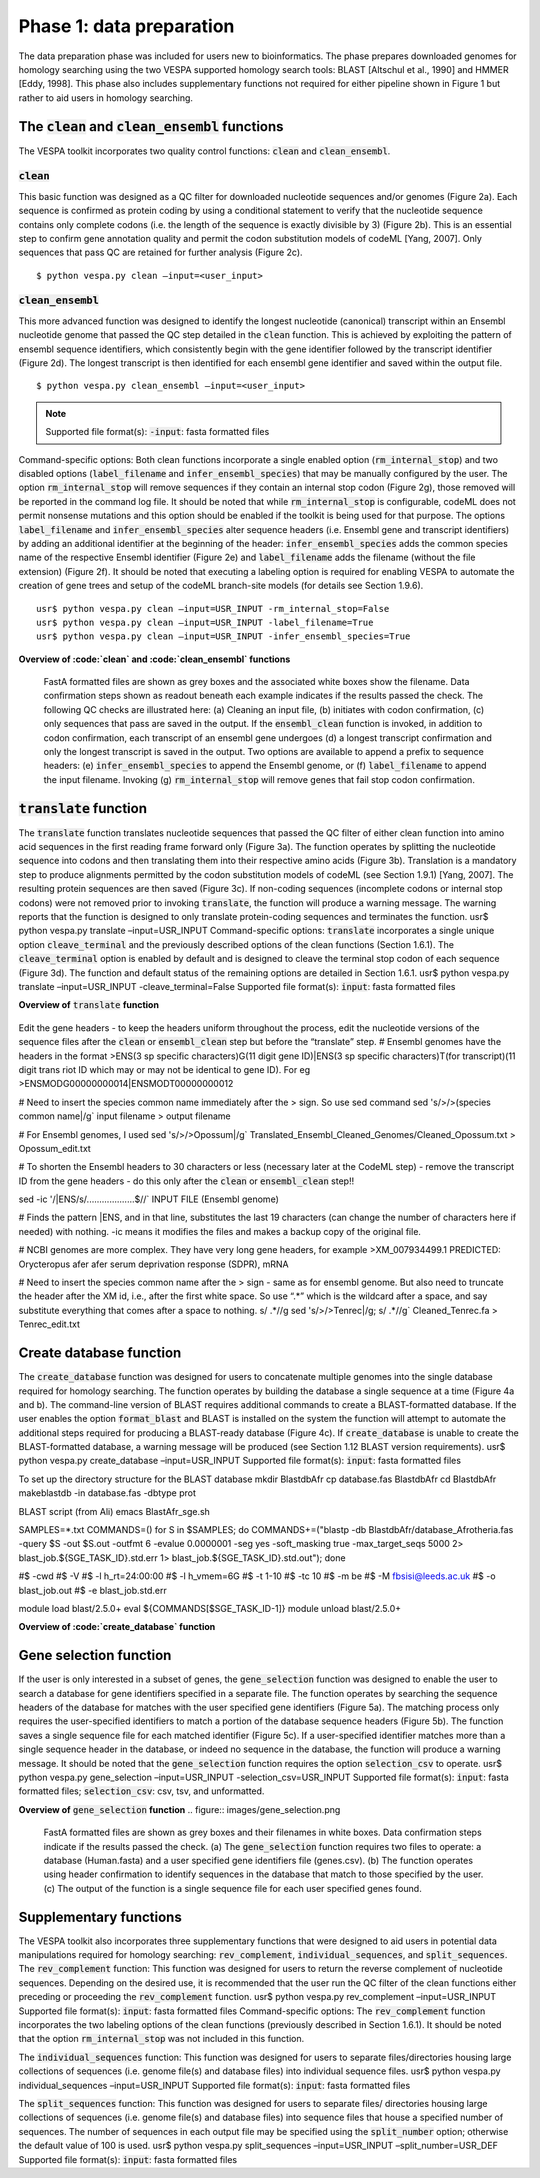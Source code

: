 *************************
Phase 1: data preparation
*************************

The data preparation phase was included for users new to bioinformatics. The phase prepares downloaded genomes for homology searching using the two VESPA supported homology search tools: BLAST [Altschul et al., 1990] and HMMER [Eddy, 1998]. This phase also includes supplementary functions not required for either pipeline shown in Figure 1 but rather to aid users in homology searching.

The :code:`clean` and :code:`clean_ensembl` functions
=================================================

The VESPA toolkit incorporates two quality control functions: :code:`clean` and :code:`clean_ensembl`.

:code:`clean`
-------------

This basic function was designed as a QC filter for downloaded nucleotide sequences and/or genomes (Figure 2a). Each sequence is confirmed as protein coding by using a conditional statement to verify that the nucleotide sequence contains only complete codons (i.e. the length of the sequence is exactly divisible by 3) (Figure 2b). This is an essential step to confirm gene annotation quality and permit the codon substitution models of codeML [Yang, 2007]. Only sequences that pass QC are retained for further analysis (Figure 2c).
::

    $ python vespa.py clean –input=<user_input>

:code:`clean_ensembl`
---------------------

This more advanced function was designed to identify the longest nucleotide (canonical) transcript within an Ensembl nucleotide genome that passed the QC step detailed in the :code:`clean` function. This is achieved by exploiting the pattern of ensembl sequence identifiers, which consistently begin with the gene identifier followed by the transcript identifier (Figure 2d). The longest transcript is then identified for each ensembl gene identifier and saved within the output file.
::

    $ python vespa.py clean_ensembl –input=<user_input>

.. note::
    Supported file format(s): :code:`-input`: fasta formatted files
Command-specific options: Both clean functions incorporate a single enabled option (:code:`rm_internal_stop`) and two disabled options (:code:`label_filename` and :code:`infer_ensembl_species`) that may be manually configured by the user. The option :code:`rm_internal_stop` will remove sequences if they contain an internal stop codon (Figure 2g), those removed will be reported in the command log file. It should be noted that while :code:`rm_internal_stop` is configurable, codeML does not permit nonsense mutations and this option should be enabled if the toolkit is being used for that purpose. The options :code:`label_filename` and :code:`infer_ensembl_species` alter sequence headers (i.e. Ensembl gene and transcript identifiers) by adding an additional identifier at the beginning of the header: :code:`infer_ensembl_species` adds the common species name of the respective Ensembl identifier (Figure 2e) and :code:`label_filename` adds the filename (without the file extension) (Figure 2f). It should be noted that executing a labeling option is required for enabling VESPA to automate the creation of gene trees and setup of the codeML branch-site models (for details see Section 1.9.6). 
::

    usr$ python vespa.py clean –input=USR_INPUT -rm_internal_stop=False
    usr$ python vespa.py clean –input=USR_INPUT -label_filename=True
    usr$ python vespa.py clean –input=USR_INPUT -infer_ensembl_species=True

**Overview of :code:`clean` and :code:`clean_ensembl` functions**

.. figure:: images/overview.png

    FastA formatted files are shown as grey boxes and the associated white boxes show the filename. Data confirmation steps shown as readout beneath each example indicates if the results passed the check. The following QC checks are illustrated here: (a) Cleaning an input file, (b) initiates with codon confirmation, (c) only sequences that pass are saved in the output. If the :code:`ensembl_clean` function is invoked, in addition to codon confirmation, each transcript of an ensembl gene undergoes (d) a longest transcript confirmation and only the longest transcript is saved in the output. Two options are available to append a prefix to sequence headers: (e) :code:`infer_ensembl_species` to append the Ensembl genome, or (f) :code:`label_filename` to append the input filename. Invoking (g) :code:`rm_internal_stop` will remove genes that fail stop codon confirmation.



:code:`translate` function
==========================

The :code:`translate` function translates nucleotide sequences that passed the QC filter of either clean function into amino acid sequences in the first reading frame forward only (Figure 3a). The function operates by splitting the nucleotide sequence into codons and then translating them into their respective amino acids (Figure 3b). Translation is a mandatory step to produce alignments permitted by the codon substitution models of codeML (see Section 1.9.1) [Yang, 2007]. The resulting protein sequences are then saved (Figure 3c). If non-coding sequences (incomplete codons or internal stop codons) were not removed prior to invoking :code:`translate`, the function will produce a warning message. The warning reports that the function is designed to only translate protein-coding sequences and terminates the function. 
usr$ python vespa.py translate  –input=USR_INPUT
Command-specific options: :code:`translate` incorporates a single unique option :code:`cleave_terminal` and the previously described options of the clean functions (Section 1.6.1). The :code:`cleave_terminal` option is enabled by default and is designed to cleave the terminal stop codon of each sequence (Figure 3d). The function and default status of the remaining options are detailed in Section 1.6.1.
usr$ python vespa.py translate –input=USR_INPUT -cleave_terminal=False
Supported file format(s): :code:`input`: fasta formatted files

**Overview of** :code:`translate` **function**

.. figure:: images/translate.png
    Fasta formatted files are shown as grey boxes and their filenames are given in white boxes. (a) Translating an input file using :code:`translate` initiates the translation procedure by separating the sequence (as in (b)) into each codon to determine the respective amino acid, (c) translated sequences are saved in the :code:`Translated` output file. (d) If the :code:`cleave_terminal` option is invoked, terminal stop codons will be removed from each applicable sequence.


Edit the gene headers - to keep the headers uniform throughout the process, edit the nucleotide versions of the sequence files after the :code:`clean` or :code:`ensembl_clean` step but before the “translate” step.
# Ensembl genomes have the headers in the format
>ENS(3 sp specific characters)G(11 digit gene ID)|ENS(3 sp specific characters)T(for transcript)(11 digit trans riot ID which may or may not be identical to gene ID). For eg
>ENSMODG00000000014|ENSMODT00000000012

# Need to insert the species common name immediately after the > sign. So use sed command
sed 's/>/>(species common name|/g` input filename > output filename

# For Ensembl genomes, I used 
sed 's/>/>Opossum|/g` Translated_Ensembl_Cleaned_Genomes/Cleaned_Opossum.txt > Opossum_edit.txt

# To shorten the Ensembl headers to 30 characters or less (necessary later at the CodeML step) - remove the transcript ID from the gene headers - do this only after the :code:`clean` or :code:`ensembl_clean` step!!

sed -ic '/|ENS/s/...................$//` INPUT FILE (Ensembl genome)

# Finds the pattern |ENS, and in that line, substitutes the last 19 characters (can change the number of characters here if needed) with nothing. -ic means it modifies the files and makes a backup copy of the original file. 

# NCBI genomes are more complex. They have very long gene headers, for example
>XM_007934499.1 PREDICTED: Orycteropus afer afer serum deprivation response (SDPR), mRNA

# Need to insert the species common name after the > sign - same as for ensembl genome. But also need to truncate the header after the XM id, i.e., after the first white space. So use “.*” which is the wildcard after a space, and say substitute everything that comes after a space to nothing. s/ .*//g
sed 's/>/>Tenrec|/g; s/ .*//g` Cleaned_Tenrec.fa > Tenrec_edit.txt


Create database function
========================

The :code:`create_database` function was designed for users to concatenate multiple genomes into the single database required for homology searching. The function operates by building the database a single sequence at a time (Figure 4a and b). The command-line version of BLAST requires additional commands to create a BLAST-formatted database. If the user enables the option :code:`format_blast` and BLAST is installed on the system the function will attempt to automate the additional steps required for producing a BLAST-ready database (Figure 4c). If :code:`create_database` is unable to create the BLAST-formatted database, a warning message will be produced (see Section 1.12 BLAST version requirements). 
usr$ python vespa.py create_database –input=USR_INPUT
Supported file format(s): :code:`input`: fasta formatted files


To set up the directory structure for the BLAST database
mkdir BlastdbAfr
cp database.fas BlastdbAfr
cd BlastdbAfr
makeblastdb -in database.fas -dbtype prot

BLAST script (from Ali)
emacs BlastAfr_sge.sh

SAMPLES=*.txt
COMMANDS=()
for S in $SAMPLES;
do COMMANDS+=("blastp -db BlastdbAfr/database_Afrotheria.fas -query $S -out $S.out -outfmt 6 -evalue 0.0000001 -seg yes -soft_maskin\                       
g true -max_target_seqs 5000 2> blast_job.${SGE_TASK_ID}.std.err 1> blast_job.${SGE_TASK_ID}.std.out");
done

#$ -cwd                                                                                                                                                  
#$ -V                                                                                                                                                    
#$ -l h_rt=24:00:00                                                                                                                                      
#$ -l h_vmem=6G                                                                                                                                          
#$ -t 1-10                                                                                                                                               
#$ -tc 10                                                                                                                                                
#$ -m be                                                                                                                                                 
#$ -M fbsisi@leeds.ac.uk                                                                                                                                 
#$ -o blast_job.out                                                                                                                                      
#$ -e blast_job.std.err                                                                                                                                  

module load blast/2.5.0+
eval ${COMMANDS[$SGE_TASK_ID-1]}
module unload blast/2.5.0+

**Overview of :code:`create_database` function**

.. figure:: images/create_database.png
    FastA formatted files are shown as grey boxes and their filenames in white boxes. Invoking the :code:`create_database` function (a) combines numerous sequence files into (b) a single sequence database file. (c) Shows the :code:`format_blast` option that will generate the required database files for BLAST [Altschul et al., 1990].


Gene selection function
=======================

If the user is only interested in a subset of genes, the :code:`gene_selection` function was designed to enable the user to search a database for gene identifiers specified in a separate file. The function operates by searching the sequence headers of the database for matches with the user specified gene identifiers (Figure 5a). The matching process only requires the user-specified identifiers to match a portion of the database sequence headers (Figure 5b). The function saves a single sequence file for each matched identifier (Figure 5c). If a user-specified identifier matches more than a single sequence header in the database, or indeed no sequence in the database, the function will produce a warning message. It should be noted that the :code:`gene_selection` function requires the option :code:`selection_csv` to operate.
usr$ python vespa.py gene_selection –input=USR_INPUT -selection_csv=USR_INPUT
Supported file format(s): :code:`input`: fasta formatted files; :code:`selection_csv`: csv, tsv, and unformatted.

**Overview of** :code:`gene_selection` **function**
.. figure:: images/gene_selection.png
    FastA formatted files are shown as grey boxes and their filenames in white boxes. Data confirmation steps indicate if the results passed the check. (a) The :code:`gene_selection` function requires two files to operate: a database (Human.fasta) and a user specified gene identifiers file (genes.csv). (b) The function operates using header confirmation to identify sequences in the database that match to those specified by the user. (c) The output of the function is a single sequence file for each user specified genes found. 


Supplementary functions
=======================

The VESPA toolkit also incorporates three supplementary functions that were designed to aid users in potential data manipulations required for homology searching: :code:`rev_complement`, :code:`individual_sequences`, and :code:`split_sequences`.
The :code:`rev_complement` function: This function was designed for users to return the reverse complement of nucleotide sequences. Depending on the desired use, it is recommended that the user run the QC filter of the clean functions either preceding or proceeding the :code:`rev_complement` function.
usr$ python vespa.py rev_complement –input=USR_INPUT
Supported file format(s): :code:`input`: fasta formatted files
Command-specific options: The :code:`rev_complement` function incorporates the two labeling options of the clean functions (previously described in Section 1.6.1). It should be noted that the option :code:`rm_internal_stop` was not included in this function.

The :code:`individual_sequences` function: This function was designed for users to separate files/directories housing large collections of sequences (i.e. genome file(s) and database files) into individual sequence files.
usr$ python vespa.py individual_sequences –input=USR_INPUT
Supported file format(s): :code:`input`: fasta formatted files

The :code:`split_sequences` function: This function was designed for users to separate files/ directories housing large collections of sequences (i.e. genome file(s) and database files) into sequence files that house a specified number of sequences. The number of sequences in each output file may be specified using the :code:`split_number` option; otherwise the default value of 100 is used. 
usr$ python vespa.py split_sequences –input=USR_INPUT –split_number=USR_DEF
Supported file format(s): :code:`input`: fasta formatted files

